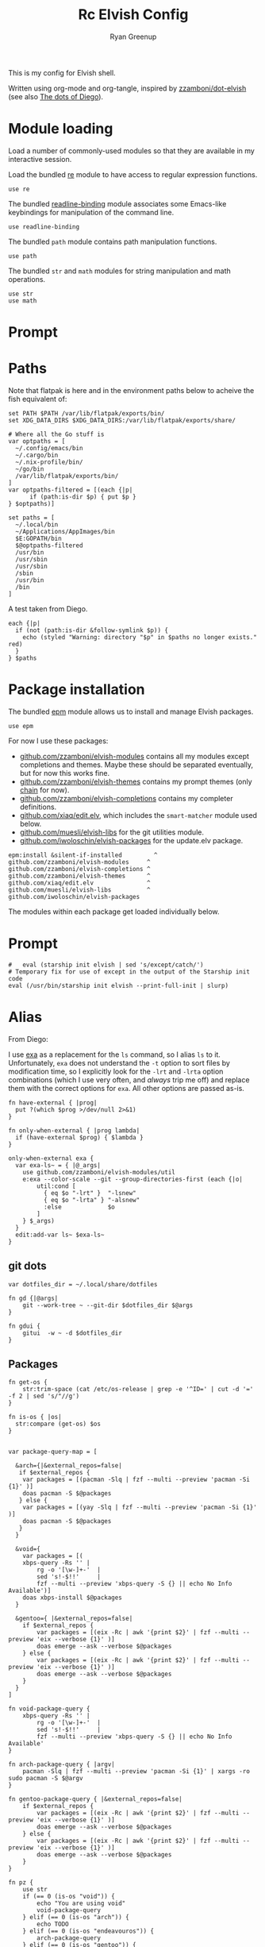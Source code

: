 #+title: Rc
:CONFIG:
#+property: header-args:elvish :tangle (concat (file-name-sans-extension (buffer-file-name)) ".elv")
#+property: header-args :mkdirp yes :comments no
#+startup: indent
:END:

#+title: Elvish Config
#+author: Ryan Greenup

This is my config for Elvish shell.

Written using org-mode and org-tangle, inspired by [[https://github.com/zzamboni/dot-elvish][zzamboni/dot-elvish]] (see also  [[https://gitlab.com/zzamboni/mac-setup/-/tree/master][The dots of Diego]]).

* Module loading

Load a number of commonly-used modules so that they are available in my interactive session.

Load the bundled [[https://elv.sh/ref/re.html][re]] module to have access to regular expression functions.

#+begin_src elvish
use re
#+end_src

The bundled [[https://elv.sh/ref/readline-binding.html][readline-binding]] module associates some Emacs-like keybindings for manipulation of the command line.

#+begin_src elvish
use readline-binding
#+end_src

The bundled =path= module contains path manipulation functions.

#+begin_src elvish
use path
#+end_src

The bundled =str= and =math= modules for string manipulation and math operations.

#+begin_src elvish
use str
use math
#+end_src

* Prompt
* Paths

Note that flatpak is here and in the environment paths below to acheive the fish equivalent of:

#+begin_example
set PATH $PATH /var/lib/flatpak/exports/bin/
set XDG_DATA_DIRS $XDG_DATA_DIRS:/var/lib/flatpak/exports/share/
#+end_example


#+begin_src elvish
# Where all the Go stuff is
var optpaths = [
  ~/.config/emacs/bin
  ~/.cargo/bin
  ~/.nix-profile/bin/
  ~/go/bin
  /var/lib/flatpak/exports/bin/
]
var optpaths-filtered = [(each {|p|
      if (path:is-dir $p) { put $p }
} $optpaths)]

set paths = [
  ~/.local/bin
  ~/Applications/AppImages/bin
  $E:GOPATH/bin
  $@optpaths-filtered
  /usr/bin
  /usr/sbin
  /usr/sbin
  /sbin
  /usr/bin
  /bin
]
#+end_src

A test taken from Diego.

#+begin_src elvish
each {|p|
  if (not (path:is-dir &follow-symlink $p)) {
    echo (styled "Warning: directory "$p" in $paths no longer exists." red)
  }
} $paths
#+end_src

* Package installation

The bundled [[https://elv.sh/ref/epm.html][epm]] module allows us to install and manage Elvish packages.

#+begin_src elvish
use epm
#+end_src

For now I use these packages:

- [[https://github.com/zzamboni/elvish-modules][github.com/zzamboni/elvish-modules]] contains all my modules except completions and themes. Maybe these should be separated eventually, but for now this works fine.
- [[https://github.com/zzamboni/elvish-themes][github.com/zzamboni/elvish-themes]] contains my prompt themes (only [[https://github.com/zzamboni/elvish-themes/blob/master/chain.org][chain]] for now).
- [[https://github.com/zzamboni/elvish-completions][github.com/zzamboni/elvish-completions]] contains my completer definitions.
- [[https://github.com/xiaq/edit.elv][github.com/xiaq/edit.elv]], which includes the =smart-matcher= module used below.
- [[https://github.com/muesli/elvish-libs][github.com/muesli/elvish-libs]] for the git utilities module.
- [[https://github.com/iwoloschin/elvish-packages][github.com/iwoloschin/elvish-packages]] for the update.elv package.

#+begin_src elvish
epm:install &silent-if-installed         ^
github.com/zzamboni/elvish-modules     ^
github.com/zzamboni/elvish-completions ^
github.com/zzamboni/elvish-themes      ^
github.com/xiaq/edit.elv               ^
github.com/muesli/elvish-libs          ^
github.com/iwoloschin/elvish-packages
#+end_src

The modules within each package get loaded individually below.
* Prompt
#+begin_src elvish
#   eval (starship init elvish | sed 's/except/catch/')
# Temporary fix for use of except in the output of the Starship init code
eval (/usr/bin/starship init elvish --print-full-init | slurp)
#+end_src

* Alias
From Diego:

I use [[https://the.exa.website/][exa]] as a replacement for the =ls= command, so I alias =ls= to it. Unfortunately, =exa= does not understand the =-t= option to sort files by modification time, so I explicitly look for the =-lrt= and =-lrta= option combinations (which I use very often, and /always/ trip me off) and replace them with the correct options for =exa=. All other options are passed as-is.

#+begin_src elvish
fn have-external { |prog|
  put ?(which $prog >/dev/null 2>&1)
}

fn only-when-external { |prog lambda|
  if (have-external $prog) { $lambda }
}
#+end_src

#+begin_src elvish
only-when-external exa {
  var exa-ls~ = { |@_args|
    use github.com/zzamboni/elvish-modules/util
    e:exa --color-scale --git --group-directories-first (each {|o|
        util:cond [
          { eq $o "-lrt" }  "-lsnew"
          { eq $o "-lrta" } "-alsnew"
          :else             $o
        ]
    } $_args)
  }
  edit:add-var ls~ $exa-ls~
}
#+end_src
** git dots

#+begin_src elvish
var dotfiles_dir = ~/.local/share/dotfiles

fn gd {|@args|
    git --work-tree ~ --git-dir $dotfiles_dir $@args
}

fn gdui {
    gitui  -w ~ -d $dotfiles_dir
}
#+end_src

** Packages
#+begin_src elvish
fn get-os {
    str:trim-space (cat /etc/os-release | grep -e '^ID=' | cut -d '=' -f 2 | sed 's/"//g')
}

fn is-os { |os|
  str:compare (get-os) $os
}


var package-query-map = [

  &arch={|&external_repos=false|
   if $external_repos {
    var packages = [(pacman -Slq | fzf --multi --preview 'pacman -Si {1}' )]
    doas pacman -S $@packages
   } else {
    var packages = [(yay -Slq | fzf --multi --preview 'pacman -Si {1}' )]
    doas pacman -S $@packages
   }
  }

  &void={
    var packages = [(
    xbps-query -Rs '' |
        rg -o '[\w-]+-'  |
        sed 's!-$!!'     |
        fzf --multi --preview 'xbps-query -S {} || echo No Info Available')]
    doas xbps-install $@packages
  }

  &gentoo={ |&external_repos=false|
    if $external_repos {
        var packages = [(eix -Rc | awk '{print $2}' | fzf --multi --preview 'eix --verbose {1}' )]
        doas emerge --ask --verbose $@packages
    } else {
        var packages = [(eix -Rc | awk '{print $2}' | fzf --multi --preview 'eix --verbose {1}' )]
        doas emerge --ask --verbose $@packages
    }
  }
]

fn void-package-query {
    xbps-query -Rs '' |
        rg -o '[\w-]+-'  |
        sed 's!-$!!'     |
        fzf --multi --preview 'xbps-query -S {} || echo No Info Available'
}

fn arch-package-query { |argv|
    pacman -Slq | fzf --multi --preview 'pacman -Si {1}' | xargs -ro sudo pacman -S $@argv
}

fn gentoo-package-query { |&external_repos=false|
    if $external_repos {
        var packages = [(eix -Rc | awk '{print $2}' | fzf --multi --preview 'eix --verbose {1}' )]
        doas emerge --ask --verbose $@packages
    } else {
        var packages = [(eix -Rc | awk '{print $2}' | fzf --multi --preview 'eix --verbose {1}' )]
        doas emerge --ask --verbose $@packages
    }
}

fn pz {
    use str
    if (== 0 (is-os "void")) {
        echo "You are using void"
        void-package-query
    } elif (== 0 (is-os "arch")) {
        echo TODO
    } elif (== 0 (is-os "endeavouros")) {
        arch-package-query
    } elif (== 0 (is-os "gentoo")) {
        gentoo-package-query
  }
}

fn pZ {
    use str
    if (== 0 (is-os "void")) {
        echo "TODO"
    } elif (== 0 (is-os "arch")) {
        echo "TODO"
    } elif (== 0 (is-os "endeavouros")) {
        echo "TODO"
    } elif (== 0 (is-os "gentoo")) {
        gentoo-package-query &external_repos=true
  }
}

#+end_src
** TODO Notetaking
Add things like =ns= and =nf=
* Environment variables

Default options to =less=.

#+begin_src elvish
set E:LESS = "-i -R"
#+end_src

Use vim as the editor from the command line (although I am an [[https://github.com/zzamboni/dot-emacs/blob/master/init.org][Emacs]] fan, I still sometimes use vim for quick editing).

#+begin_src elvish
set E:EDITOR = "nvim"
#+end_src

Locale setting.

#+begin_src elvish
set E:LC_ALL = "en_US.UTF-8"
#+end_src

=PKG_CONFIG= configuration.

#+begin_src elvish
set E:PKG_CONFIG_PATH = "/usr/local/opt/icu4c/lib/pkgconfig"
#+end_src

** TODO Add Flatpak

** Libtorch
Need to add
#+begin_src python
set E:LIBTORCH = "/opt/libtorch"
set E:LD_LIBRARY_PATH = "$LIBTORCH"/lib:"$LD_LIBRARY_PATH"
#+end_src

* Utlities etc.

I use the following to change directories quickly in fish, I think I adapted this from [[https://github.com/gokcehan/lf/wiki/Tips][lf/wiki]]:

#+begin_src fish :tangle no
    function lfcd
        set tmp (mktemp)
        lf -last-dir-path=$tmp $argv
        if test -f "$tmp"
            set dir (cat $tmp)
            rm -f $tmp
            if test -d "$dir"
                if test "$dir" != (pwd)
                    cd $dir
                end
            end
        end
    end

#+end_src


#+begin_src elvish
# var exa-ls~ = { |@_args|
 fn n { |@_args|
        var tmp = (mktemp)
        lf -last-dir-path=$tmp $@_args
        if (test -f $tmp) {
            var dir = (cat $tmp)
            rm -f $tmp
            if (test -d $dir) {
                if (test $dir != (pwd)) {
                    cd $dir
                }
            }
        }
    }
#+end_src

** Niceness like zoxide
#+begin_src elvish
eval (zoxide init elvish | slurp)
#+end_src
** Completions                                                                 :fish:
I miss the fish completions, this helps:

#+begin_src elvish
eval (carapace _carapace|slurp)
#+end_src

It requires installing [[https://github.com/rsteube/carapace-bin][carapace]] though.

I also miss the grey auto suggestion but I can't figure mouch out about the edit module, see:

  + [[https://github.com/elves/awesome-elvish#completion-scripts][GitHub - elves/awesome-elvish: A curated list of awesome Elvish packages, mod...]]
  + [[https://news.ycombinator.com/item?id=24426923][Elvish has a really simple API for writing completers (https:&#x2F;&#x2F;elv....]]
  + [[https://elv.sh/ref/edit.html#edit:command-history][edit: API for the Interactive Editor - Elvish Shell]]
  + [[https://github.com/elves/elvish/issues/1053][elves/elvish#1053 Make edit:command-history easier, and faster, to use with t...]]
  + [[https://github.com/elves/elvish/issues/322][elves/elvish#322 fish-like autosuggestion]]

* History
From [[https://github.com/elves/elvish/issues/1053]]
** Enter for History
Press enter to start history
#+begin_src elvish
fn is_readline_empty {
  # Readline buffer contains only whitespace.
  re:match '^\s*$' $edit:current-command
}

set edit:insert:binding[Enter] = {
  if (is_readline_empty) {
    # If I hit Enter with an empty readline, it launches fzf with command history
    set edit:current-command = ' edit:histlist:start'
    edit:smart-enter
    # But you can do other things, e.g. ignore the keypress, or delete the unneeded whitespace from readline buffer
  } else {
    # If readline buffer contains non-whitespace character, accept the command.
    edit:smart-enter
  }
}
#+end_src

** fzf
Press enter to start history
#+begin_src elvish
fn fzf_history {||
  if ( not (has-external "fzf") ) {
    edit:history:start
    return
  }
  var new-cmd = (
    edit:command-history &dedup &newest-first &cmd-only |
    to-terminated "\x00" |
    try {
      fzf --no-multi --height=30% --no-sort --read0 --info=hidden --exact --query=$edit:current-command | slurp
    } catch {
      edit:redraw &full=$true
      return
    }
  )
  edit:redraw &full=$true
  # make sure to trim whitespace so there isn't a new line <https://github.com/elves/elvish/issues/1053#issuecomment-1019418826>
  set edit:current-command = (str:trim-space $new-cmd)
}
set edit:insert:binding[Ctrl-R] = {|| fzf_history >/dev/tty 2>&1 }
#+end_src
* fzf keybindings
** File
#+begin_src elvish
fn fzf_files {||
  if ( not (has-external "fzf") ) {
    echo "Install fzf"
    return
  }
  var new-cmd = (
    fd |
    to-terminated "\x00" |
    try {
      fzf --no-multi --height=30% --no-sort --read0 --info=hidden --exact --query=$edit:current-command | slurp
    } catch {
      edit:redraw &full=$true
      return
    }
  )
  edit:redraw &full=$true
  # make sure to trim whitespace so there isn't a new line <https://github.com/elves/elvish/issues/1053#issuecomment-1019418826>
  set edit:current-command = (str:trim-space $new-cmd)}

set edit:insert:binding[Ctrl-t] = {|| fzf_files >/dev/tty 2>&1 }
#+end_src

** Directory
#+begin_src elvish
fn fzf_dirs {||
  if ( not (has-external "fzf") ) {
    echo "Install fzf"
    return
  }
  var new-cmd = (
    fd -t d |
    to-terminated "\x00" |
    try {
      fzf --no-multi --height=30% --no-sort --read0 --info=hidden --exact --query=$edit:current-command | slurp
    } catch {
      edit:redraw &full=$true
      return
    }
  )
  cd (str:trim-space $new-cmd)
  edit:redraw &full=$true
  # make sure to trim whitespace so there isn't a new line <https://github.com/elves/elvish/issues/1053#issuecomment-1019418826>
  # set edit:current-command = (str:trim-space $new-cmd)
}

set edit:insert:binding[Alt-c] = {|| fzf_dirs >/dev/tty 2>&1 }
#+end_src
